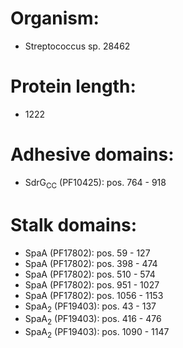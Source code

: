 * Organism:
- Streptococcus sp. 28462
* Protein length:
- 1222
* Adhesive domains:
- SdrG_C_C (PF10425): pos. 764 - 918
* Stalk domains:
- SpaA (PF17802): pos. 59 - 127
- SpaA (PF17802): pos. 398 - 474
- SpaA (PF17802): pos. 510 - 574
- SpaA (PF17802): pos. 951 - 1027
- SpaA (PF17802): pos. 1056 - 1153
- SpaA_2 (PF19403): pos. 43 - 137
- SpaA_2 (PF19403): pos. 416 - 476
- SpaA_2 (PF19403): pos. 1090 - 1147

